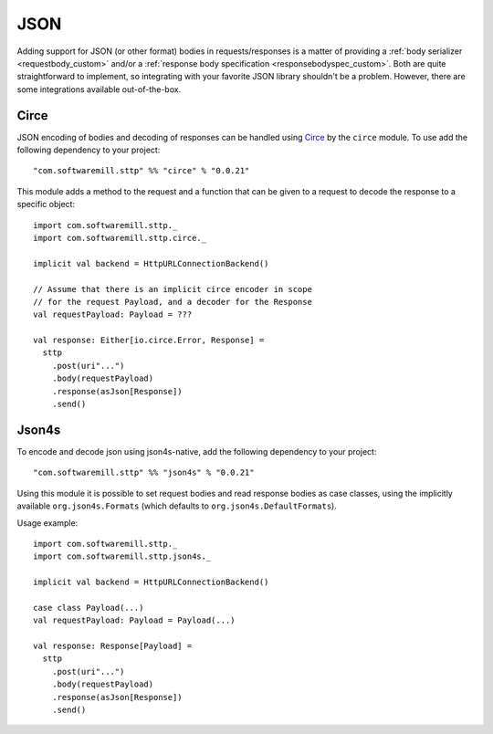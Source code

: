 .. _json:

JSON
====

Adding support for JSON (or other format) bodies in requests/responses is a matter of providing a :ref:`body serializer <requestbody_custom>` and/or a :ref:`response body specification <responsebodyspec_custom>`. Both are quite straightforward to implement, so integrating with your favorite JSON library shouldn't be a problem. However, there are some integrations available out-of-the-box.

Circe
-----

JSON encoding of bodies and decoding of responses can be handled using `Circe <https://circe.github.io/circe/>`_ by the ``circe`` module. To use add the following dependency to your project::

  "com.softwaremill.sttp" %% "circe" % "0.0.21"

This module adds a method to the request and a function that can be given to a request to decode the response to a specific object::

  import com.softwaremill.sttp._
  import com.softwaremill.sttp.circe._
  
  implicit val backend = HttpURLConnectionBackend()
  
  // Assume that there is an implicit circe encoder in scope
  // for the request Payload, and a decoder for the Response
  val requestPayload: Payload = ???
  
  val response: Either[io.circe.Error, Response] = 
    sttp
      .post(uri"...")
      .body(requestPayload)
      .response(asJson[Response])
      .send()

Json4s
------

To encode and decode json using json4s-native, add the following dependency to your project::

  "com.softwaremill.sttp" %% "json4s" % "0.0.21"

Using this module it is possible to set request bodies and read response bodies as case classes, using the implicitly available ``org.json4s.Formats`` (which defaults to ``org.json4s.DefaultFormats``).

Usage example::

  import com.softwaremill.sttp._
  import com.softwaremill.sttp.json4s._
  
  implicit val backend = HttpURLConnectionBackend()

  case class Payload(...)
  val requestPayload: Payload = Payload(...)
  
  val response: Response[Payload] = 
    sttp
      .post(uri"...")
      .body(requestPayload)
      .response(asJson[Response])
      .send()
 
